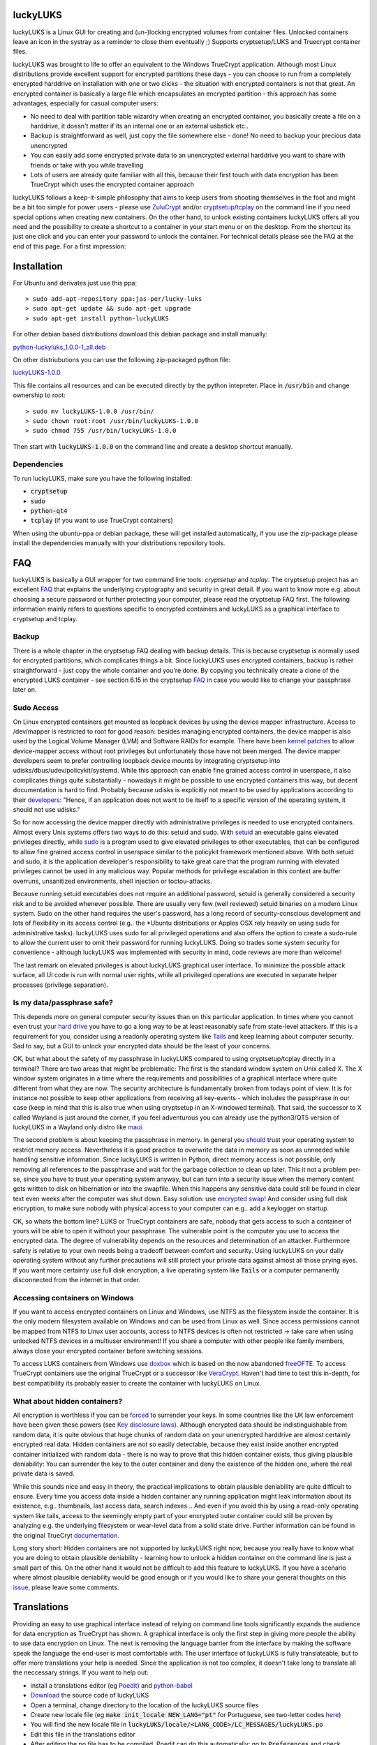 luckyLUKS
=========
luckyLUKS is a Linux GUI for creating and (un-)locking encrypted volumes from container files. Unlocked containers leave an icon in the systray as a reminder to close them eventually ;) Supports cryptsetup/LUKS and Truecrypt container files.

luckyLUKS was brought to life to offer an equivalent to the Windows TrueCrypt application. Although most Linux distributions provide excellent support for encrypted partitions these days - you can choose to run from a completely encrypted harddrive on installation with one or two clicks - the situation with encrypted containers is not that great. An encrypted container is basically a large file which encapsulates an encrypted partition - this approach has some advantages, especially for casual computer users:

- No need to deal with partition table wizardry when creating an encrypted container, you basically create a file on a harddrive, it doesn't matter if its an internal one or an external usbstick etc..
- Backup is straightforward as well, just copy the file somewhere else - done! No need to backup your precious data unencrypted
- You can easily add some encrypted private data to an unencrypted external harddrive you want to share with friends or take with you while travelling
- Lots of users are already quite familiar with all this, because their first touch with data encryption has been TrueCrypt which uses the encrypted container approach

luckyLUKS follows a keep-it-simple philosophy that aims to keep users from shooting themselves in the foot and might be a bit too simple for power users - please use `ZuluCrypt <https://code.google.com/p/zulucrypt/>`_ and/or `cryptsetup <https://code.google.com/p/cryptsetup/>`_/`tcplay <https://github.com/bwalex/tc-play>`_ on the command line if you need special options when creating new containers. On the other hand, to unlock existing containers luckyLUKS offers all you need and the possibility to create a shortcut to a container in your start menu or on the desktop. From the shortcut its just one click and you can enter your password to unlock the container. For technical details please see the FAQ at the end of this page. For a first impression:

.. image:: screencast.gif
    :align: center
    :alt: screencast of luckyLUKS

Installation
============

For Ubuntu and derivates just use this ppa::

    > sudo add-apt-repository ppa:jas-per/lucky-luks
    > sudo apt-get update && sudo apt-get upgrade
    > sudo apt-get install python-luckyLUKS

For other debian based distributions download this debian package and install manually:

`python-luckyluks_1.0.0-1_all.deb <https://github.com/jas-per/luckyLUKS/releases/download/v1.0.0/python-luckyluks_1.0.0-1_all.deb>`_

On other distriubutions you can use the following zip-packaged python file:

`luckyLUKS-1.0.0 <https://github.com/jas-per/luckyLUKS/releases/download/v1.0.0/luckyLUKS-1.0.0>`_

This file contains all resources and can be executed directly by the python intepreter. Place in :code:`/usr/bin` and change ownership to root::

    > sudo mv luckyLUKS-1.0.0 /usr/bin/
    > sudo chown root:root /usr/bin/luckyLUKS-1.0.0
    > sudo chmod 755 /usr/bin/luckyLUKS-1.0.0

Then start with :code:`luckyLUKS-1.0.0` on the command line and create a desktop shortcut manually.

Dependencies
------------

To run luckyLUKS, make sure you have the following installed:

- :code:`cryptsetup`
- :code:`sudo`
- :code:`python-qt4`
- :code:`tcplay` (if you want to use TrueCrypt containers)

When using the ubuntu-ppa or debian package, these will get installed automatically, if you use the zip-package please install the dependencies manually with your distributions repository tools.


FAQ
===

luckyLUKS is basically a GUI wrapper for two command line tools: `cryptsetup` and `tcplay`. The cryptsetup project has an excellent `FAQ <https://code.google.com/p/cryptsetup/wiki/FrequentlyAskedQuestions>`_ that explains the underlying cryptography and security in great detail. If you want to know more e.g. about choosing a secure password or further protecting your computer, please read the cryptsetup FAQ first. The following information mainly refers to questions specific to encrypted containers and luckyLUKS as a graphical interface to cryptsetup and tcplay.

Backup
------

There is a whole chapter in the cryptsetup FAQ dealing with backup details. This is because cryptsetup is normally used for encrypted partitions, which complicates things a bit. Since luckyLUKS uses encrypted containers, backup is rather straightforward - just copy the whole container and you're done. By copying you technically create a clone of the encrypted LUKS container - see section 6.15 in the cryptsetup `FAQ <https://code.google.com/p/cryptsetup/wiki/FrequentlyAskedQuestions>`_ in case you would like to change your passphrase later on.

Sudo Access
-----------

On Linux encrypted containers get mounted as loopback devices by using the device mapper infrastructure. Access to /dev/mapper is restricted to root for good reason: besides managing encrypted containers, the device mapper is also used by the Logical Volume Manager (LVM) and Software RAIDs for example. There have been `kernel patches <https://code.google.com/p/cryptsetup/issues/detail?id=208>`_ to allow device-mapper access without root privileges but unfortunately those have not been merged. The device mapper developers seem to prefer controlling loopback device mounts by integrating cryptsetup into udisks/dbus/udev/policykit/systemd. While this approach can enable fine grained access control in userspace, it also complicates things quite substantially - nowadays it might be possible to use encrypted containers this way, but decent documentation is hard to find. Probably because udisks is explicitly not meant to be used by applications according to their `developers <http://udisks.freedesktop.org/docs/latest/udisks.8.html>`_: "Hence, if an application does not want to tie itself to a specific version of the operating system, it should not use udisks."

So for now accessing the device mapper directly with administrative privileges is needed to use encrypted containers. Almost every Unix systems offers two ways to do this: setuid and sudo. With `setuid <http://en.wikipedia.org/wiki/Setuid>`_ an executable gains elevated privileges directly, while `sudo <http://en.wikipedia.org/wiki/Sudo>`_ is a program used to give elevated privileges to other executables, that can be configured to allow fine grained access control in userspace similar to the policykit framework mentioned above. With both setuid and sudo, it is the application developer's responsibility to take great care that the program running with elevated privileges cannot be used in any malicious way. Popular methods for privilege escalation in this context are buffer overruns, unsanitized environments, shell injection or toctou-attacks.

Because running setuid executables does not require an additional password, setuid is generally considered a security risk and to be avoided whenever possible. There are usually very few (well reviewed) setuid binaries on a modern Linux system. Sudo on the other hand requires the user's password, has a long record of security-conscious development and lots of flexibility in its access control (e.g.. the *Ubuntu distributions or Apples OSX rely heavily on using sudo for administrative tasks). luckyLUKS uses sudo for all privileged operations and also offers the option to create a sudo-rule to allow the current user to omit their password for running luckyLUKS. Doing so trades some system security for convenience - although luckyLUKS was implemented with security in mind, code reviews are more than welcome!

The last remark on elevated privileges is about luckyLUKS graphical user interface. To minimize the possible attack surface, all UI code is run with normal user rights, while all privileged operations are executed in separate helper processes (privilege separation). 

Is my data/passphrase safe?
---------------------------

This depends more on general computer security issues than on this particular application. In times where you cannot even trust your `hard drive <http://www.wired.com/2015/02/nsa-firmware-hacking/>`_ you have to go a long way to be at least reasonably safe from state-level attackers. If this is a requirement for you, consider using a readonly operating system like `Tails <https://tails.boum.org/>`_ and keep learning about computer security. Sad to say, but a GUI to unlock your encrypted data should be the least of your concerns.

OK, but what about the safety of my passphrase in luckyLUKS compared to using cryptsetup/tcplay directly in a terminal? There are two areas that might be problematic: The first is the standard window system on Unix called X. The X window system originates in a time where the requirements and possibilities of a graphical interface where quite different from what they are now. The security architecture is fundamentally broken from todays point of view. It is for instance not possible to keep other applications from receiving all key-events - which includes the passphrase in our case (keep in mind that this is also true when using cryptsetup in an X-windowed terminal). That said, the successor to X called Wayland is just around the corner, if you feel adventurous you can already use the python3/QT5 version of luckyLUKS in a Wayland only distro like `maui <http://www.maui-project.org/>`_.

The second problem is about keeping the passphrase in memory. In general you `should <http://security.stackexchange.com/questions/29019/are-passwords-stored-in-memory-safe>`_ trust your operating system to restrict memory access. Nevertheless it is good practice to overwrite the data in memory as soon as unneeded while handling sensitive information. Since luckyLUKS is written in Python, direct memory access is not possible, only removing all references to the passphrase and wait for the garbage collection to clean up later. This it not a problem per-se, since you have to trust your operating system anyway, but can turn into a security issue when the memory content gets written to disk on hibernation or into the swapfile. When this happens any sensitive data could still be found in clear text even weeks after the computer was shut down. Easy solution: use `encrypted swap <http://askubuntu.com/questions/248158/how-do-i-setup-an-encrypted-swap-file>`_! And consider using full disk encryption, to make sure nobody with physical access to your computer can e.g.. add a keylogger on startup.

OK, so whats the bottom line? LUKS or TrueCrypt containers are safe, nobody that gets access to such a container of yours will be able to open it without your passphrase. The vulnerable point is the computer you use to access the encrypted data. The degree of vulnerability depends on the resources and determination of an attacker. Furthermore safety is relative to your own needs being a tradeoff between comfort and security. Using luckyLUKS on your daily operating system without any further precautions will still protect your private data against almost all those prying eyes. If you want more certainty use full disk encryption, a live operating system like :code:`Tails` or a computer permanently disconnected from the internet in that order.

Accessing containers on Windows
-------------------------------

If you want to access encrypted containers on Linux and Windows, use NTFS as the filesystem inside the container. It is the only modern filesystem available on Windows and can be used from Linux as well. Since access permissions cannot be mapped from NTFS to Linux user accounts, access to NTFS devices is often not restricted -> take care when using unlocked NTFS devices in a multiuser environment! If you share a computer with other people like family members, always close your encrypted container before switching sessions.

To access LUKS containers from Windows use `doxbox <https://github.com/t-d-k/doxbox>`_ which is based on the now abandoned `freeOFTE <http://sourceforge.net/projects/freeotfe.mirror/>`_. To access TrueCrypt containers use the original TrueCrypt or a successor like `VeraCrypt <https://veracrypt.codeplex.com/>`_. Haven't had time to test this in-depth, for best compatibility its probably easier to create the container with luckyLUKS on Linux.

What about hidden containers?
-----------------------------

All encryption is worthless if you can be `forced <http://xkcd.com/538/>`_ to surrender your keys. In some countries like the UK law enforcement have been given these powers (see `Key disclosure laws <http://en.wikipedia.org/wiki/Key_disclosure_law>`_). Although encrypted data should be indistinguishable from random data, it is quite obvious that huge chunks of random data on your unencrypted harddrive are almost certainly encrypted real data. Hidden containers are not so easily detectable, because they exist inside another encrypted container initialized with random data - there is no way to prove that this hidden container exists, thus giving plausible deniability: You can surrender the key to the outer container and deny the existence of the hidden one, where the real private data is saved.

While this sounds nice and easy in theory, the practical implications to obtain plausible deniability are quite difficult to ensure. Every time you access data inside a hidden container any running application might leak information about its existence, e.g.. thumbnails, last access data, search indexes .. And even if you avoid this by using a read-only operating system like tails, access to the seemingly empty part of your encrypted outer container could still be proven by analyzing e.g. the underlying filesystem or wear-level data from a solid state drive. Further information can be found in the original TrueCryt `documentation <https://veracrypt.codeplex.com/wikipage?title=Security%20Requirements%20for%20Hidden%20Volumes>`_.

Long story short: Hidden containers are not supported by luckyLUKS right now, because you really have to know what you are doing to obtain plausible deniability - learning how to unlock a hidden container on the command line is just a small part of this. On the other hand it would not be difficult to add this feature to luckyLUKS. If you have a scenario where almost plausible deniability would be good enough or if you would like to share your general thoughts on this `issue <https://github.com/jas-per/luckyLUKS/issues/1>`_, please leave some comments.


Translations
============

Providing an easy to use graphical interface instead of relying on command line tools significantly expands the audience for data encryption as TrueCrypt has shown. A graphical interface is only the first step in giving more people the ability to use data encryption on Linux. The next is removing the language barrier from the interface by making the software speak the language the end-user is most comfortable with. The user interface of luckyLUKS is fully translateable, but to offer more translations your help is needed. Since the application is not too complex, it doesn't take long to translate all the neccessary strings. If you want to help out:

- install a translations editor (eg `Poedit <http://poedit.net/>`_) and `python-babel <http://babel.pocoo.org/>`_
- `Download <https://github.com/jas-per/luckyLUKS/archive/master.zip>`_ the source code of luckyLUKS
- Open a terminal, change directory to the location of the luckyLUKS source files
- Create new locale file (eg :code:`make init_locale NEW_LANG="pt"` for Portuguese, see two-letter codes `here <http://en.wikipedia.org/wiki/List_of_ISO_639-1_codes>`_)
- You will find the new locale file in :code:`luckyLUKS/locale/<LANG_CODE>/LC_MESSAGES/luckyLUKS.po`
- Edit this file in the translations editor
- After editing the po file has to be compiled. Poedit can do this automatically: go to :code:`Preferences` and check :code:`Automatically compile .mo file on save`. Or use :code:`make compile_locales` from the source directory.
- To test your translation, start luckyLUKS from the command line. You might have to set the locale explicitly, if your operation system is using a different locale (eg :code:`LANG=pt_PT.utf-8 LANGUAGE=pt ./luckyluks`)

Don't worry too much about previewing messages, since all dialogs resize dynamically. Just make sure the labels in the main windows get displayed nicely. When you are happy with the results, send me the .po-file you created and your translation will get included in the next release. Pull requests are welcome too :)


Bugs
====

Please report all bugs on the github `issue tracker <https://github.com/jas-per/luckyLUKS/issues>`_. Since this is a GUI tool, the most important information is the exact name of the distribution including the version/year and the desktop environment used (eg Gnome, KDE, Mate, XFCE, LXDE). I will try to make sure luckyLUKS works with any recent distribution (from ~2012 on), providing the exact name and version will help reproducing bugs on a virtual machine a lot.
